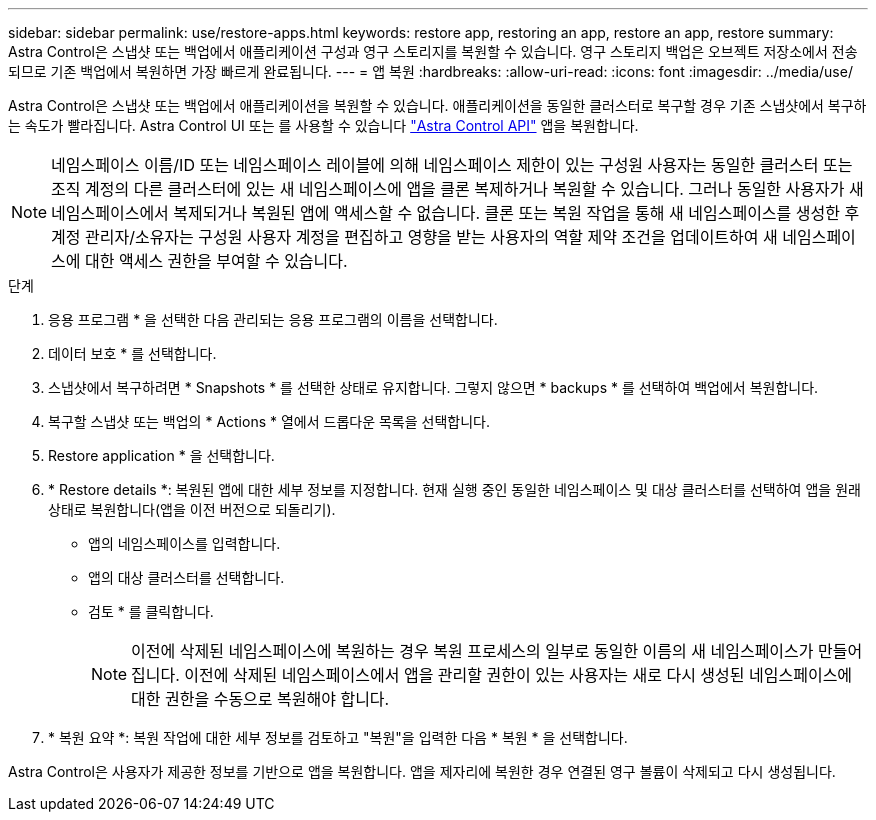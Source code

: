 ---
sidebar: sidebar 
permalink: use/restore-apps.html 
keywords: restore app, restoring an app, restore an app, restore 
summary: Astra Control은 스냅샷 또는 백업에서 애플리케이션 구성과 영구 스토리지를 복원할 수 있습니다. 영구 스토리지 백업은 오브젝트 저장소에서 전송되므로 기존 백업에서 복원하면 가장 빠르게 완료됩니다. 
---
= 앱 복원
:hardbreaks:
:allow-uri-read: 
:icons: font
:imagesdir: ../media/use/


[role="lead"]
Astra Control은 스냅샷 또는 백업에서 애플리케이션을 복원할 수 있습니다. 애플리케이션을 동일한 클러스터로 복구할 경우 기존 스냅샷에서 복구하는 속도가 빨라집니다. Astra Control UI 또는 를 사용할 수 있습니다 https://docs.netapp.com/us-en/astra-automation/index.html["Astra Control API"^] 앱을 복원합니다.


NOTE: 네임스페이스 이름/ID 또는 네임스페이스 레이블에 의해 네임스페이스 제한이 있는 구성원 사용자는 동일한 클러스터 또는 조직 계정의 다른 클러스터에 있는 새 네임스페이스에 앱을 클론 복제하거나 복원할 수 있습니다. 그러나 동일한 사용자가 새 네임스페이스에서 복제되거나 복원된 앱에 액세스할 수 없습니다. 클론 또는 복원 작업을 통해 새 네임스페이스를 생성한 후 계정 관리자/소유자는 구성원 사용자 계정을 편집하고 영향을 받는 사용자의 역할 제약 조건을 업데이트하여 새 네임스페이스에 대한 액세스 권한을 부여할 수 있습니다.

.단계
. 응용 프로그램 * 을 선택한 다음 관리되는 응용 프로그램의 이름을 선택합니다.
. 데이터 보호 * 를 선택합니다.
. 스냅샷에서 복구하려면 * Snapshots * 를 선택한 상태로 유지합니다. 그렇지 않으면 * backups * 를 선택하여 백업에서 복원합니다.
. 복구할 스냅샷 또는 백업의 * Actions * 열에서 드롭다운 목록을 선택합니다.
. Restore application * 을 선택합니다.
. * Restore details *: 복원된 앱에 대한 세부 정보를 지정합니다. 현재 실행 중인 동일한 네임스페이스 및 대상 클러스터를 선택하여 앱을 원래 상태로 복원합니다(앱을 이전 버전으로 되돌리기).
+
** 앱의 네임스페이스를 입력합니다.
** 앱의 대상 클러스터를 선택합니다.
** 검토 * 를 클릭합니다.
+

NOTE: 이전에 삭제된 네임스페이스에 복원하는 경우 복원 프로세스의 일부로 동일한 이름의 새 네임스페이스가 만들어집니다. 이전에 삭제된 네임스페이스에서 앱을 관리할 권한이 있는 사용자는 새로 다시 생성된 네임스페이스에 대한 권한을 수동으로 복원해야 합니다.



. * 복원 요약 *: 복원 작업에 대한 세부 정보를 검토하고 "복원"을 입력한 다음 * 복원 * 을 선택합니다.


Astra Control은 사용자가 제공한 정보를 기반으로 앱을 복원합니다. 앱을 제자리에 복원한 경우 연결된 영구 볼륨이 삭제되고 다시 생성됩니다.
